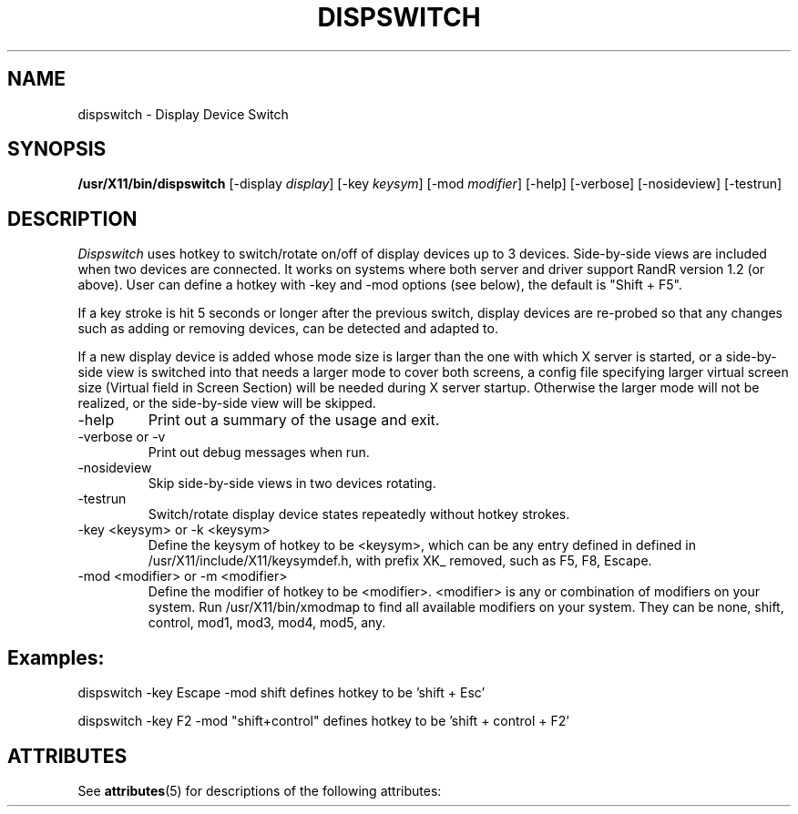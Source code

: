 '\" t
.\"
.\" Copyright 2001 Keith Packard.\"
.\" Copyright 2008 Sun Microsystems.\"
.\" Permission to use, copy, modify, distribute, and sell this software and its
.\" documentation for any purpose is hereby granted without fee, provided that
.\" the above copyright notice appear in all copies and that both that
.\" copyright notice and this permission notice appear in supporting
.\" documentation, and that the name of Keith Packard not be used in
.\" advertising or publicity pertaining to distribution of the software without
.\" specific, written prior permission.  Keith Packard makes no
.\" representations about the suitability of this software for any purpose.  It
.\" is provided "as is" without express or implied warranty.
.\"
.\" KEITH PACKARD DISCLAIMS ALL WARRANTIES WITH REGARD TO THIS SOFTWARE,
.\" INCLUDING ALL IMPLIED WARRANTIES OF MERCHANTABILITY AND FITNESS, IN NO
.\" EVENT SHALL KEITH PACKARD BE LIABLE FOR ANY SPECIAL, INDIRECT OR
.\" CONSEQUENTIAL DAMAGES OR ANY DAMAGES WHATSOEVER RESULTING FROM LOSS OF USE,
.\" DATA OR PROFITS, WHETHER IN AN ACTION OF CONTRACT, NEGLIGENCE OR OTHER
.\" TORTIOUS ACTION, ARISING OUT OF OR IN CONNECTION WITH THE USE OR
.\" PERFORMANCE OF THIS SOFTWARE.
.\"
.\"
.\" $XFree86: xc/programs/xrandr/dispswitch.man,v 1.1 2008/07/25 14:12:39 eich Exp $
.\"
.TH DISPSWITCH __appmansuffix__ __vendorversion__
.SH NAME
dispswitch \- Display Device Switch
.SH SYNOPSIS
.B "/usr/X11/bin/dispswitch"
[\-display \fIdisplay\fP]
[\-key \fIkeysym\fP]
[\-mod \fImodifier\fP]
[\-help]
[\-verbose]
[\-nosideview]
[\-testrun]
.SH DESCRIPTION
.I Dispswitch
uses hotkey to switch/rotate on/off of display devices up to 3 devices. Side-by-side views are included when two devices are connected. It works on systems where both server and driver support RandR version 1.2 (or above). 
User can define a hotkey with -key and -mod options (see below), the default is "Shift + F5".

If a key stroke is hit 5 seconds or longer after the previous switch, display devices are re-probed so that any changes such as adding or removing devices, can be detected and adapted to.

If a new display device is added whose mode size is larger than the one with which X server is started, or a side-by-side view is switched into that needs a larger mode to cover both screens, a config file specifying larger virtual screen size (Virtual field in Screen Section) will be needed during X server startup. Otherwise the larger mode will not be realized, or the side-by-side view will be skipped.

.IP \-help
Print out a summary of the usage and exit.
.IP "\-verbose or -v"
Print out debug messages when run.
.IP \-nosideview
Skip side-by-side views in two devices rotating.
.IP \-testrun
Switch/rotate display device states repeatedly without hotkey strokes.
.IP "\-key <keysym> or -k <keysym>"
Define the keysym of hotkey to be <keysym>, which can be any entry defined in
defined in /usr/X11/include/X11/keysymdef.h, with prefix XK_ removed, such as F5, F8, Escape.
.IP "\-mod <modifier> or -m <modifier>"
Define the modifier of hotkey to be <modifier>. <modifier> is any or combination of modifiers on your system. Run /usr/X11/bin/xmodmap to find all available modifiers on your system. They can be none, shift, control, mod1, mod3, mod4, mod5, any.
.SH
Examples:

dispswitch -key Escape -mod shift		defines hotkey to be 'shift + Esc'
.sp
dispswitch -key F2 -mod "shift+control" 	defines hotkey to be 'shift + control + F2'


.\" Begin Sun update
.SH "ATTRIBUTES"
See \fBattributes\fR(5) for descriptions of the following attributes:
.sp
.TS
allbox;
cw(2.750000i)| cw(2.750000i)
lw(2.750000i)| lw(2.750000i).
ATTRIBUTE TYPE	ATTRIBUTE VALUE
Availability	SUNWxorg-client-programs
Interface Stability	Volatile
.TE 
.sp
.\" End Sun update

